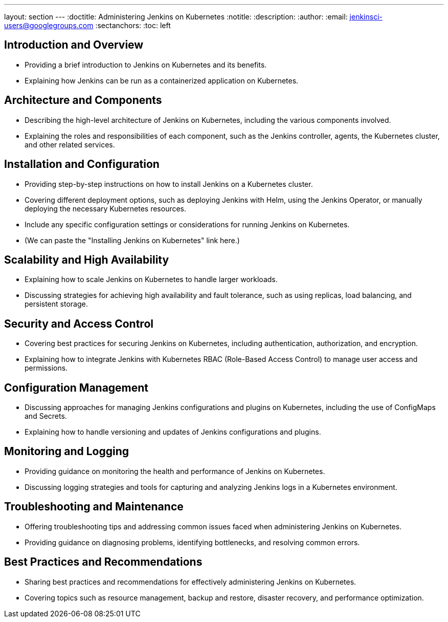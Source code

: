 ---
layout: section
---
ifdef::backend-html5[]
:doctitle: Administering Jenkins on Kubernetes
:notitle:
:description:
:author:
:email: jenkinsci-users@googlegroups.com
:sectanchors:
:toc: left
endif::[]

== Introduction and Overview

- Providing a brief introduction to Jenkins on Kubernetes and its benefits.
- Explaining how Jenkins can be run as a containerized application on Kubernetes.

== Architecture and Components

- Describing the high-level architecture of Jenkins on Kubernetes, including the various components involved.
- Explaining the roles and responsibilities of each component, such as the Jenkins controller, agents, the Kubernetes cluster, and other related services.

== Installation and Configuration

- Providing step-by-step instructions on how to install Jenkins on a Kubernetes cluster.
- Covering different deployment options, such as deploying Jenkins with Helm, using the Jenkins Operator, or manually deploying the necessary Kubernetes resources.
- Include any specific configuration settings or considerations for running Jenkins on Kubernetes.
- (We can paste the "Installing Jenkins on Kubernetes" link here.)

== Scalability and High Availability

- Explaining how to scale Jenkins on Kubernetes to handle larger workloads.
- Discussing strategies for achieving high availability and fault tolerance, such as using replicas, load balancing, and persistent storage.

== Security and Access Control

- Covering best practices for securing Jenkins on Kubernetes, including authentication, authorization, and encryption.
- Explaining how to integrate Jenkins with Kubernetes RBAC (Role-Based Access Control) to manage user access and permissions.

== Configuration Management

- Discussing approaches for managing Jenkins configurations and plugins on Kubernetes, including the use of ConfigMaps and Secrets.
- Explaining how to handle versioning and updates of Jenkins configurations and plugins.

== Monitoring and Logging

- Providing guidance on monitoring the health and performance of Jenkins on Kubernetes.
- Discussing logging strategies and tools for capturing and analyzing Jenkins logs in a Kubernetes environment.

== Troubleshooting and Maintenance

- Offering troubleshooting tips and addressing common issues faced when administering Jenkins on Kubernetes.
- Providing guidance on diagnosing problems, identifying bottlenecks, and resolving common errors.

== Best Practices and Recommendations

- Sharing best practices and recommendations for effectively administering Jenkins on Kubernetes.
- Covering topics such as resource management, backup and restore, disaster recovery, and performance optimization.
